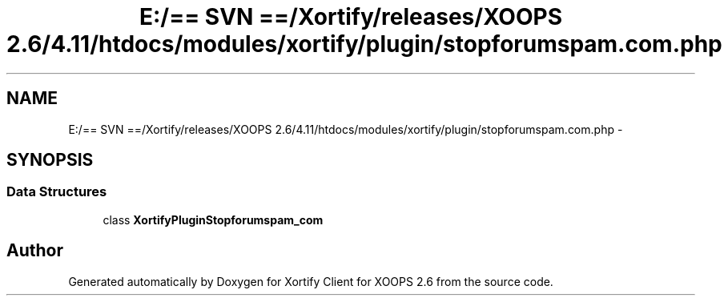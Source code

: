 .TH "E:/== SVN ==/Xortify/releases/XOOPS 2.6/4.11/htdocs/modules/xortify/plugin/stopforumspam.com.php" 3 "Fri Jul 26 2013" "Version 4.11" "Xortify Client for XOOPS 2.6" \" -*- nroff -*-
.ad l
.nh
.SH NAME
E:/== SVN ==/Xortify/releases/XOOPS 2.6/4.11/htdocs/modules/xortify/plugin/stopforumspam.com.php \- 
.SH SYNOPSIS
.br
.PP
.SS "Data Structures"

.in +1c
.ti -1c
.RI "class \fBXortifyPluginStopforumspam_com\fP"
.br
.in -1c
.SH "Author"
.PP 
Generated automatically by Doxygen for Xortify Client for XOOPS 2\&.6 from the source code\&.
